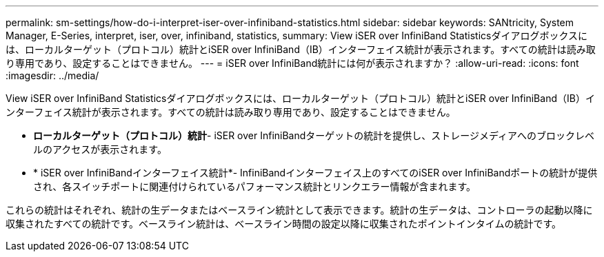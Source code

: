 ---
permalink: sm-settings/how-do-i-interpret-iser-over-infiniband-statistics.html 
sidebar: sidebar 
keywords: SANtricity, System Manager, E-Series, interpret, iser, over, infiniband, statistics, 
summary: View iSER over InfiniBand Statisticsダイアログボックスには、ローカルターゲット（プロトコル）統計とiSER over InfiniBand（IB）インターフェイス統計が表示されます。すべての統計は読み取り専用であり、設定することはできません。 
---
= iSER over InfiniBand統計には何が表示されますか？
:allow-uri-read: 
:icons: font
:imagesdir: ../media/


[role="lead"]
View iSER over InfiniBand Statisticsダイアログボックスには、ローカルターゲット（プロトコル）統計とiSER over InfiniBand（IB）インターフェイス統計が表示されます。すべての統計は読み取り専用であり、設定することはできません。

* *ローカルターゲット（プロトコル）統計*- iSER over InfiniBandターゲットの統計を提供し、ストレージメディアへのブロックレベルのアクセスが表示されます。
* * iSER over InfiniBandインターフェイス統計*- InfiniBandインターフェイス上のすべてのiSER over InfiniBandポートの統計が提供され、各スイッチポートに関連付けられているパフォーマンス統計とリンクエラー情報が含まれます。


これらの統計はそれぞれ、統計の生データまたはベースライン統計として表示できます。統計の生データは、コントローラの起動以降に収集されたすべての統計です。ベースライン統計は、ベースライン時間の設定以降に収集されたポイントインタイムの統計です。
